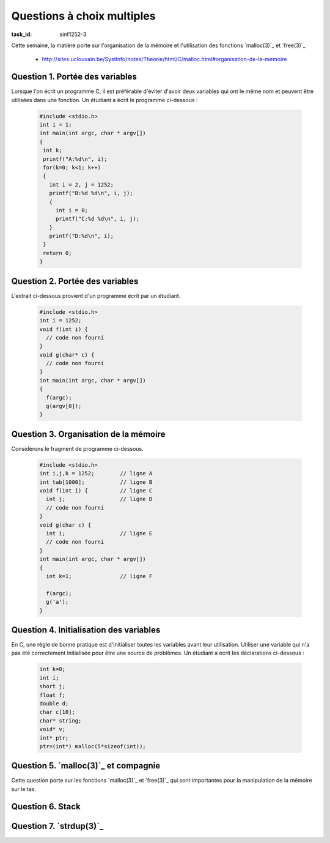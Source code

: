 .. -*- coding: utf-8 -*-
.. Copyright |copy| 2012 by `Olivier Bonaventure <http://inl.info.ucl.ac.be/obo>`_, Christoph Paasch et Grégory Detal
.. Ce fichier est distribué sous une licence `creative commons <http://creativecommons.org/licenses/by-sa/3.0/>`_


Questions à choix multiples
===========================

:task_id: sinf1252-3

Cette semaine, la matière porte sur l'organisation de la mémoire et l'utilisation des fonctions `malloc(3)`_ et `free(3)`_

 - http://sites.uclouvain.be/SystInfo/notes/Theorie/html/C/malloc.html#organisation-de-la-memoire



Question 1. Portée des variables
--------------------------------

Lorsque l'on écrit un programme C, il est préférable d'éviter d'avoir deux variables qui ont le même nom et peuvent être utilisées dans une fonction. Un étudiant a écrit le programme ci-dessous :

 .. code-block:: c

    #include <stdio.h>
    int i = 1;
    int main(int argc, char * argv[])
    {
     int k;
     printf("A:%d\n", i);
     for(k=0; k<1; k++)
     {
       int i = 2, j = 1252;
       printf("B:%d %d\n", i, j);
       {
         int i = 0;
         printf("C:%d %d\n", i, j);
       }
       printf("D:%d\n", i);
     }
     return 0;
    }

.. question:: variables
   :nb_prop: 3
   :nb_pos: 1

   Lors de son exécution, ce programme affiche :

   .. positive::


      .. code-block:: console

         A:1
         B:2 1252
         C:0 1252
         D:2


   .. negative::

      Le programme ne se compile pas, il est interdit de redéfinir la variable globale ``i``.

      .. comment:: Si, le programme se compile correctement. On peut redéfinir une variable dans plusieurs niveaux de portée différents, même si il vaut mieux l'éviter.

   .. negative::

      .. code-block:: console

         A:1
         B:1 1252
         C:1 1252
         D:1

   .. negative::

      .. code-block:: console

         A:1
         B:2 1252
         C:2 1252
         D:2

   .. negative::

      .. code-block:: console

         A:1
         B:2 1252
         C:0 1252
         D:0

Question 2. Portée des variables
--------------------------------

L'extrait ci-dessous provient d'un programme écrit par un étudiant.

 .. code-block:: c

    #include <stdio.h>
    int i = 1252;
    void f(int i) {
      // code non fourni
    }
    void g(char* c) {
      // code non fourni
    }
    int main(int argc, char * argv[])
    {
      f(argc);
      g(argv[0]);
    }

.. question:: porteevar
   :nb_prop: 3
   :nb_pos: 1

   Parmi les affirmations suivantes, un seul groupe est correct. Lequel ?

   .. positive::

      - La fonction ``g`` peut accéder à la variable globale ``i`` et modifier sa valeur
      - La fonction ``g`` ne peut lire la valeur de ``argc``
      - La fonction ``f`` ne peut modifier la valeur de la variable globale ``i``

   .. negative::


      - La fonction ``g`` peut lire la variable globale ``i`` mais pas modifier sa valeur
      - La fonction ``g`` ne peut lire la valeur de ``argc``
      - La fonction ``f`` peut modifier la valeur de la variable globale ``i``

      .. comment:: La fonction ``g`` peut accéder à la variable globale ``i`` et modifier sa valeur par contre la fonction ``f`` ne peut pas le faire car elle ne peut accéder qu'à son argument nommé également ``i``.

   .. negative::

      - La fonction ``f`` peut lire la variable globale ``i`` mais pas modifier sa valeur
      - La fonction ``g`` peut lire la valeur de ``argc``
      - La fonction ``f`` peut modifier la valeur de la variable globale ``i``

      .. comment:: Aucune de ces affirmations n'est correcte.


   .. negative::

      - La fonction ``f`` peut lire la variable globale ``i`` et modifier sa valeur
      - La fonction ``g`` ne peut lire la valeur de ``argc``
      - La fonction ``f`` ne peut modifier la valeur de la variable globale ``i``

      .. comment:: La fonction ``f`` n'a pas accès à la variable globale ``i``.



Question 3. Organisation de la mémoire
--------------------------------------

Considérons le fragment de programme ci-dessous.

 .. code-block:: c

    #include <stdio.h>
    int i,j,k = 1252;        // ligne A
    int tab[1000];           // ligne B
    void f(int i) {          // ligne C
      int j;                 // ligne D
      // code non fourni
    }
    void g(char c) {
      int i;                 // ligne E
      // code non fourni
    }
    int main(int argc, char * argv[])
    {
      int k=1;               // ligne F

      f(argc);
      g('a');
    }

.. question:: orgmem
   :nb_prop: 3
   :nb_pos: 1

   Lors de l'exécution de ce programmes, les valeurs des différentes variables sont stockées en mémoire. Un seul des groupes d'affirmations ci-dessous est correct. Lequel ?


   .. positive::


      - la variable ``i`` déclarée en ``ligne A`` est stockée dans la zone des variables non-initialisées
      - l'argument ``i`` déclaré en ``ligne C`` est stocké sur la pile
      - la variable ``j`` déclarée en ``ligne D`` est stockée sur la pile
      - la variable ``k`` déclarée en ``ligne F`` est stockée sur la pile

   .. positive::

      - la variable ``i`` déclarée en ``ligne A`` est stockée dans la zone des variables non-initialisées
      - le tableau ``tab`` déclaré en ``ligne B`` est stocké dans la zone des variables non-initialisées
      - l'argument ``i`` déclaré en ``ligne C`` est stocké sur la pile
      - la variable ``i`` déclarée en ``ligne E`` est stockée sur la pile



   .. negative::


      - le tableau ``tab`` déclaré en ``ligne B`` est stocké dans la zone des variables initialisées
      - l'argument ``i`` déclaré en ``ligne C`` est stocké sur la pile
      - la variable ``j`` déclarée en ``ligne D`` est stockée sur la pile
      - la variable ``i`` déclarée en ``ligne E`` est stockée sur la pile
      - la variable ``k`` déclarée en ``ligne F`` est stockée dans la zone des variables non-initialisées

   .. negative::

      - le tableau ``tab`` déclaré en ``ligne B`` est stocké dans la zone des variables non-initialisées
      - l'argument ``i`` déclaré en ``ligne C`` est stocké sur le tas
      - la variable ``k`` déclarée en ``ligne F`` est stockée sur la pile

   .. negative::

      - le tableau ``tab`` déclaré en ``ligne B`` est stocké dans la zone des variables non-initialisées
      - l'argument ``i`` déclaré en ``ligne C`` est stocké sur la pile
      - la variable ``j`` déclarée en ``ligne D`` est stockée sur la pile
      - la variable ``i`` déclarée en ``ligne E`` est stockée sur le tas
      - la variable ``k`` déclarée en ``ligne F`` est stockée sur la pile

   .. negative::

      - la variable ``i`` déclarée et initialisée en ``ligne A`` est stockée dans la zone des variables initialisées
      - le tableau ``tab`` déclaré en ``ligne B`` est stocké dans la zone des variables non-initialisées
      - l'argument ``i`` déclaré en ``ligne C`` est stocké sur la pile
      - la variable ``k`` déclarée en ``ligne F`` est stockée sur le tas


Question 4. Initialisation des variables
----------------------------------------

En C, une règle de bonne pratique est d'initialiser toutes les variables avant leur utilisation. Utiliser une variable qui n'a pas été correctement initialisée pour être une source de problèmes. Un étudiant a écrit les déclarations ci-dessous :

 .. code-block:: c

    int k=0;
    int i;
    short j;
    float f;
    double d;
    char c[10];
    char* string;
    void* v;
    int* ptr;
    ptr=(int*) malloc(5*sizeof(int));

.. question:: varinit
   :nb_prop: 3
   :nb_pos: 1

   Après exécution de ces lignes, un seul des groupes d'affirmations ci-dessous est correct. Lequel ?

   .. positive::


      - la variable ``i`` est initialisée à  la valeur ``0``
      - le pointeur ``string`` est initialisé à la valeur ``NULL``
      - ``c[2]`` contient le caractère ``'\0'``
      -  Après exécution de ``malloc``, le contenu de l'adresse ``ptr+1`` est indéterminé

      .. comment:: Pour des raisons d'efficacité, `malloc(3)`_ n'initialise pas à zéro les zones mémoires allouées, contrairement à `calloc(3)`_

   .. positive::


      - la variable ``j`` est initialisée à  la valeur ``0``
      - le pointeur ``v`` est initialisé à la valeur ``NULL``
      - ``c[4]`` contient le caractère ``'\0'``
      - Après exécution de ``malloc``, le contenu de l'adresse ``ptr+4`` est indéterminé

      .. comment:: Pour des raisons d'efficacité, `malloc(3)`_ n'initialise pas à zéro les zones mémoires allouées, contrairement à `calloc(3)`_

   .. negative::


      - la variable ``f`` est initialisée à  la valeur ``0.0``
      - le pointeur ``string`` n'a aucune valeur et n'est pas utilisable
      - ``c[2]`` contient le caractère espace
      - Après exécution de ``malloc``, l'adresse ``ptr+1`` contient le caractère ``'\0'``

      .. comment:: `malloc(3)`_ n'initialise pas la zone mémoire allouée. ``string`` contient ``NULL`` et ``c[2]`` le caractère ``'\0'``

   .. negative::


      - la variable ``f`` est initialisée à  la valeur ``0.0``
      - le pointeur ``v`` n'a aucune valeur et n'est pas utilisable
      - ``c[2]`` contient le caractère espace
      - Après exécution de ``malloc``, l'adresse ``ptr`` contient le caractère ``'\0'``

   .. negative::


      - la variable ``f`` est initialisée à  la valeur ``0.0``
      - le pointeur ``string`` est initialisé à ``NULL``
      - ``c[10]`` contient le caractère espace
      - Après exécution de ``malloc``, l'adresse ``ptr+3`` contient le caractère ``'\0'``

      .. comment:: ``c[10]`` est hors du tableau ``c``. `malloc(3)`_ n'initialise pas la zone mémoire allouée.

   .. negative::


      - la variable ``f`` est initialisée à  la valeur ``0.0``
      - le pointeur ``v`` est initialisé à ``NULL``
      - ``c[6]`` contient le caractère ``'\0'``
      - Après exécution de ``malloc``, l'adresse ``ptr+5`` contient le caractère ``'\0'``

      .. comment:: `malloc(3)`_ n'initialise pas la zone mémoire allouée. De plus, ``ptr+5`` se trouve en dehors de la zone mémoire allouée par `malloc(3)`_


Question 5. `malloc(3)`_ et compagnie
-------------------------------------

Cette question porte sur les fonctions `malloc(3)`_ et `free(3)`_ qui sont importantes pour la manipulation de la mémoire sur le tas.

.. question:: malloc
   :nb_prop: 3
   :nb_pos: 1

   Parmi les groupes d'affirmation suivants, un seul est correct. Lequel ?

   .. positive::


      - la fonction `malloc(3)`_ retourne un pointeur de type ``void *``
      - la fonction `free(3)`_ prend comme argument un pointeur de type ``void *`` qui a été précédemment alloué par la fonction `malloc(3)`_
      - si l'appel à `calloc(3)`_ a retourné un pointeur différent de ``NULL``, alors la zone mémoire demandée a été allouée et est initialisée à zéro
      - une implémentation possible (non efficace) de `realloc(3)`_ est 

        .. code-block:: c

           void *realloc(void *ptr, size_t len)
           {
             void *r;
             r = malloc(len);
             if(r!=NULL)
             {
               memcpy(r, ptr, len);
               free(ptr);
             }
             return r;
           }



   .. negative::


      - la fonction `malloc(3)`_ retourne un pointeur de type ``void *``
      - la fonction `free(3)`_ prend comme argument n'importe quel type de pointeur
      - si l'appel à `malloc(3)`_ a retourné un pointeur différent de ``NULL``, alors la zone mémoire demandée a été allouée mais n'est pas initialisée à zéro
      - une implémentation possible (non efficace) de `realloc(3)`_ est

        .. code-block:: c

           void *realloc(void *ptr, size_t len)
           {
             void *r;
             r = malloc(len);
             memcpy(r, ptr, len);
             return r;
           }


   .. negative::

      - la fonction `calloc(3)`_ retourne un pointeur de type ``void *``
      - la fonction `free(3)`_ prend comme argument un pointeur de type ``void *`` qui a été précédemment alloué par la fonction `malloc(3)`_
      - si l'appel à `malloc(3)`_ a retourné un pointeur différent de ``NULL``, alors la zone mémoire demandée a été allouée et est initialisée
      - une implémentation possible (non efficace) de `realloc(3)`_ est

        .. code-block:: c

           void *realloc(void *ptr, size_t len)
           {
             return malloc(len);
           }


   .. negative::

      - la fonction `calloc(3)`_ retourne un pointeur de type ``void *``
      - la fonction `free(3)`_ prend comme argument un pointeur de type ``void *`` qui a été précédemment alloué par la fonction `malloc(3)`_
      - si l'appel à `malloc(3)`_ a retourné un pointeur différent de ``NULL``, alors la zone mémoire demandée a été allouée et est initialisée
      - une implémentation possible (non efficace) de `realloc(3)`_ est

        .. code-block:: c

           void *realloc(void *ptr, size_t len)
           {
             void *r;
             r = malloc(len);
             if(r)
             {
               return r;
             }
             else
             {
               return NULL;
             }
           }



Question 6. Stack
-----------------

.. question:: stack
   :nb_prop: 3
   :nb_pos: 1

   Considérons le programme `stack.c` présenté dans le syllabus. Cette implémentation d'une pile permet d'ajouter et de retirer un élément de la pile. Laquelle des implémentations ci-dessous est-elle une implémentation correcte d'une fonction ``size`` permettant de calculer le nombre d'éléments stockés dans la pile ?

   .. positive::


       .. code-block:: c

          int size(struct node_t* stack)
          {
              struct node_t *curr = stack;
              int count = 0;
              while (curr!=NULL) {
                  count ++;
                  curr = stack->next;
              }
              return count;
          }

   .. positive::

      .. code-block:: c

         int size(struct node_t* stack)
         {
             int count = 0;
             while (stack!=NULL) {
                 count ++;
                 stack = stack->next;
             }
             return count;
         }


   .. negative::


      .. code-block:: c

         int size(struct node_t* stack)
         {
             int count = 0;
             while (stack!=NULL) {
                 count ++;
                 stack++;
             }
             return count;
         }

   .. negative::

      .. code-block:: c

         int size(struct node_t* stack)
         {
             return sizeof(stack);
         }

   .. negative::

      .. code-block:: c

         int size(struct node_t* stack)
         {
             struct node_t *curr = stack;
             int count = 0;
             while (curr) {
                 count ++;
                 curr++;
             }
             return count;
         }

   .. negative::

      .. code-block:: c

         int size(struct node_t stack)
         {
             struct node_t curr = stack;
             int count = 0;
             while (curr) {
                 count ++;
                 curr = stack->next;
             }
             return count;
         }


Question 7. `strdup(3)`_
------------------------

.. question:: strdup
   :nb_prop: 3
   :nb_pos: 1

   La librairie standard contient la fonction `strdup(3)`_. Laquelle des fonctions ci-dessous est-elle une implémentation de correcte `strdup(3)`_ ?

   .. positive::

      .. code-block:: c

         char *strdup(const char *s)
         {
             char *new = (char *) malloc ((strlen(s)+1) * sizeof(char));
             if (new == NULL)
                 return NULL;
             return memcpy(new, s, (strlen(s)+1) * sizeof(char));
         }

   .. positive::

      .. code-block:: c

         char *strdup(const char *s)
         {
             char *new = (char *) malloc ((strlen(s)+1) * sizeof(char));
             if (!new)
                 return NULL;
             return memcpy(new, s, (strlen(s)+1) * sizeof(char));
         }


   .. negative::


      .. code-block:: c

         char *strdup(const char s)
         {
             void *new = malloc (strlen(s));
             if (new == NULL)
                 return NULL;
             return memcpy(new, s, strlen(s));
         }

   .. negative::

      .. code-block:: c

         char *strdup(const char *s)
         {
             char new [strlen(s)+1];
             return memcpy(new, s, (strlen(s)+1) * sizeof(char));
         }

   .. negative::

      .. code-block:: c

         char *strdup(const char * s)
         {
             void *new = malloc (strlen(s+1));
             return memcpy(new, s, strlen(s+1));
         }

   .. negative::

      .. code-block:: c

         char *strdup(const char *s)
         {
             char *new = (char *) calloc (strlen(s) * sizeof(char));
             if (new == NULL)
                 return NULL;
             return memcpy(new, s, (strlen(s) * sizeof(char)));
         }

   .. negative::

      .. code-block:: c

         char *strdup(const char *s)
         {
             char *new = (char *) malloc (strlen(s) * sizeof(char));
             return memcpy(new, s, (strlen(s) * sizeof(char));
         }




